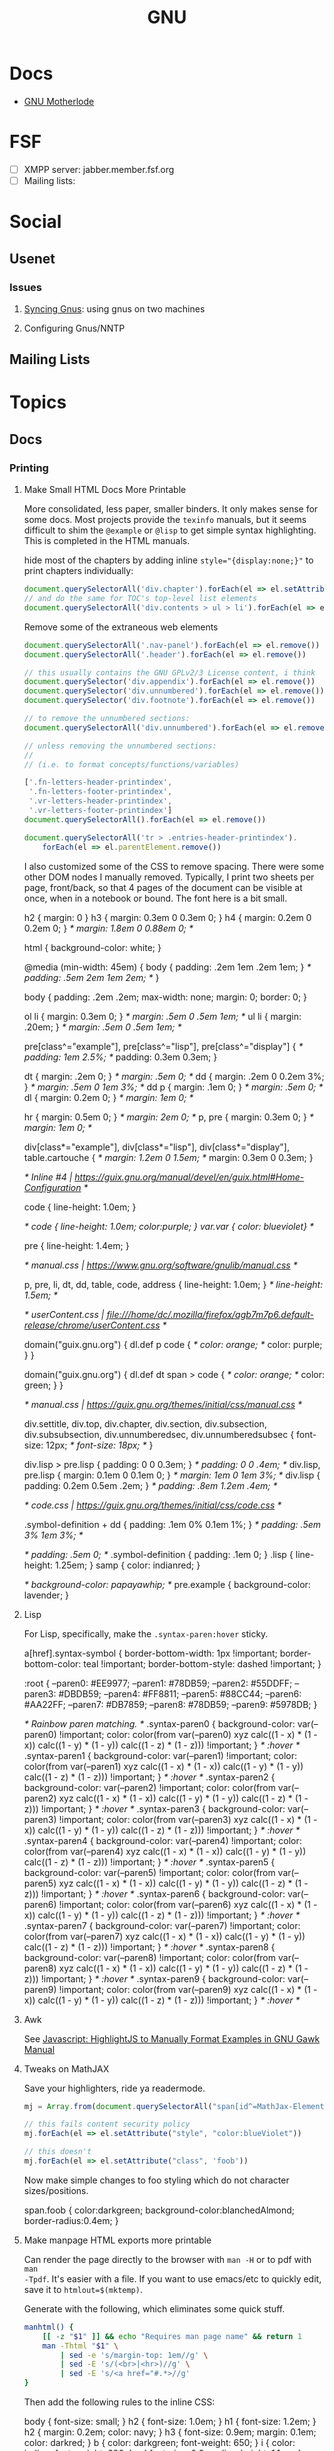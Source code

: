 :PROPERTIES:
:ID:       286b6d1b-362b-44fe-bb19-e0e78513d615
:END:
#+title: GNU

* Docs
+ [[https://www.gnu.org/manual/manual.html][GNU Motherlode]]

* FSF
+ [ ] XMPP server: jabber.member.fsf.org
+ [ ] Mailing lists:

* Social
** Usenet

*** Issues

**** [[https://www.emacswiki.org/emacs/GnusSync][Syncing Gnus]]: using gnus on two machines

**** Configuring Gnus/NNTP


** Mailing Lists

* Topics
** Docs
*** Printing
**** Make Small HTML Docs More Printable

More consolidated, less paper, smaller binders. It only makes sense for some
docs. Most projects provide the =texinfo= manuals, but it seems difficult to shim
the =@example= or =@lisp= to get simple syntax highlighting. This is completed in
the HTML manuals.

hide most of the chapters by adding inline ~style="{display:none;}"~ to print
chapters individually:

#+begin_src js
document.querySelectorAll('div.chapter').forEach(el => el.setAttribute('style','display:none;'))
// and do the same for TOC's top-level list elements
document.querySelectorAll('div.contents > ul > li').forEach(el => el.setAttribute('style','display:none;'))
#+end_src

Remove some of the extraneous web elements

#+begin_src js
document.querySelectorAll('.nav-panel').forEach(el => el.remove())
document.querySelectorAll('.header').forEach(el => el.remove())

// this usually contains the GNU GPLv2/3 License content, i think
document.querySelector('div.appendix').forEach(el => el.remove())
document.querySelector('div.unnumbered').forEach(el => el.remove())
document.querySelector('div.footnote').forEach(el => el.remove())

// to remove the unnumbered sections:
document.querySelectorAll('div.unnumbered').forEach(el => el.remove())

// unless removing the unnumbered sections:
//
// (i.e. to format concepts/functions/variables)

['.fn-letters-header-printindex',
 '.fn-letters-footer-printindex',
 '.vr-letters-header-printindex',
 '.vr-letters-footer-printindex']
document.querySelectorAll().forEach(el => el.remove())

document.querySelectorAll('tr > .entries-header-printindex').
    forEach(el => el.parentElement.remove())
#+end_src

I also customized some of the CSS to remove spacing. There were some other DOM
nodes I manually removed. Typically, I print two sheets per page, front/back, so
that 4 pages of the document can be visible at once, when in a notebook or
bound. The font here is a bit small.

#+begin_example css
h2 { margin: 0 }
h3 { margin: 0.3em 0 0.3em 0; }
h4 { margin: 0.2em 0 0.2em 0; }   /* margin: 1.8em 0 0.88em 0; */

html { background-color: white;  }

@media (min-width: 45em) {
  body { padding: .2em 1em .2em 1em; }     /* padding: .5em 2em 1em 2em; */
}

body {
  padding: .2em .2em;
  max-width: none;
  margin: 0;
  border: 0;
}

ol li { margin: 0.3em 0; } /* margin: .5em 0 .5em 1em; */
ul li { margin: .20em; } /* margin: .5em 0 .5em 1em; */

pre[class^="example"], pre[class^="lisp"], pre[class^="display"] {
  /* padding: 1em 2.5%; */
  padding: 0.3em 0.3em;
}

dt { margin: .2em 0; }  /* margin: .5em 0; */
dd { margin: .2em 0 0.2em 3%; }  /* margin: .5em 0 1em 3%; */
dd p { margin: .1em 0; } /* margin: .5em 0; */
dl { margin: 0.2em 0; } /* margin: 1em 0; */

hr { margin: 0.5em 0; } /* margin: 2em 0; */
p, pre { margin: 0.3em 0; }   /* margin: 1em 0; */

div[class*="example"], div[class*="lisp"], div[class*="display"], table.cartouche {
  /* margin: 1.2em 0 1.5em; */
  margin: 0.3em 0 0.3em;
}

/* Inline #4 | https://guix.gnu.org/manual/devel/en/guix.html#Home-Configuration */

code { line-height: 1.0em; }

/* code { line-height: 1.0em; color:purple; }
var.var { color: blueviolet} */

pre { line-height: 1.4em; }

/* manual.css | https://www.gnu.org/software/gnulib/manual.css */

p, pre, li, dt, dd, table, code, address { line-height: 1.0em; }  /* line-height: 1.5em; */

/* userContent.css | file:///home/dc/.mozilla/firefox/agb7m7p6.default-release/chrome/userContent.css */

domain("guix.gnu.org") {
  dl.def p code {
    /* color: orange; */
    color: purple;
  }
}

domain("guix.gnu.org") {
  dl.def dt span > code {
    /* color: orange; */
    color: green;
  }
}

/* manual.css | https://guix.gnu.org/themes/initial/css/manual.css */

div.settitle, div.top, div.chapter, div.section, div.subsection, div.subsubsection, div.unnumberedsec, div.unnumberedsubsec {
  font-size: 12px;   /* font-size: 18px; */
}

div.lisp > pre.lisp { padding: 0 0 0.3em; }   /* padding: 0 0 .4em; */
div.lisp, pre.lisp { margin: 0.1em 0 0.1em 0; }  /* margin: 1em 0 1em 3%; */
div.lisp { padding: 0.2em 0.5em .2em; }  /* padding: .8em 1.2em .4em; */

/* code.css | https://guix.gnu.org/themes/initial/css/code.css */

.symbol-definition + dd { padding: .1em 0% 0.1em 1%; }  /* padding: .5em 3% 1em 3%; */

  /* padding: .5em 0; */
.symbol-definition { padding: .1em 0; }
.lisp { line-height: 1.25em; }
samp { color: indianred; }

/*   background-color: papayawhip; */
pre.example { background-color: lavender; }
#+end_example

**** Lisp

For Lisp, specifically, make the =.syntax-paren:hover= sticky.

#+begin_example css
a[href].syntax-symbol {
    border-bottom-width: 1px !important;
    border-bottom-color:  teal !important;
    border-bottom-style: dashed !important;
}

:root {
    --paren0: #EE9977;
    --paren1: #78DB59;
    --paren2: #55DDFF;
    --paren3: #DBDB59;
    --paren4: #FF8811;
    --paren5: #88CC44;
    --paren6: #AA22FF;
    --paren7: #DB7859;
    --paren8: #78DB59;
    --paren9: #5978DB;
}

/* Rainbow paren matching.  */
.syntax-paren0 {
    background-color: var(--paren0) !important;
    color: color(from var(--paren0) xyz calc((1 - x) * (1 - x)) calc((1 - y) * (1 - y)) calc((1 - z) * (1 - z))) !important;
} /* :hover */
.syntax-paren1 {
    background-color: var(--paren1) !important;
    color: color(from var(--paren1) xyz calc((1 - x) * (1 - x)) calc((1 - y) * (1 - y)) calc((1 - z) * (1 - z))) !important;
} /* :hover */
.syntax-paren2 {
    background-color: var(--paren2) !important;
    color: color(from var(--paren2) xyz calc((1 - x) * (1 - x)) calc((1 - y) * (1 - y)) calc((1 - z) * (1 - z))) !important;
} /* :hover */
.syntax-paren3 {
    background-color: var(--paren3) !important;
    color: color(from var(--paren3) xyz calc((1 - x) * (1 - x)) calc((1 - y) * (1 - y)) calc((1 - z) * (1 - z))) !important;
} /* :hover */
.syntax-paren4 {
    background-color: var(--paren4) !important;
    color: color(from var(--paren4) xyz calc((1 - x) * (1 - x)) calc((1 - y) * (1 - y)) calc((1 - z) * (1 - z))) !important;
} /* :hover */
.syntax-paren5 {
    background-color: var(--paren5) !important;
    color: color(from var(--paren5) xyz calc((1 - x) * (1 - x)) calc((1 - y) * (1 - y)) calc((1 - z) * (1 - z))) !important;
} /* :hover */
.syntax-paren6 {
    background-color: var(--paren6) !important;
    color: color(from var(--paren6) xyz calc((1 - x) * (1 - x)) calc((1 - y) * (1 - y)) calc((1 - z) * (1 - z))) !important;
} /* :hover */
.syntax-paren7 {
    background-color: var(--paren7) !important;
    color: color(from var(--paren7) xyz calc((1 - x) * (1 - x)) calc((1 - y) * (1 - y)) calc((1 - z) * (1 - z))) !important;
} /* :hover */
.syntax-paren8 {
    background-color: var(--paren8) !important;
    color: color(from var(--paren8) xyz calc((1 - x) * (1 - x)) calc((1 - y) * (1 - y)) calc((1 - z) * (1 - z))) !important;
} /* :hover */
.syntax-paren9 {
    background-color: var(--paren9) !important;
    color: color(from var(--paren9) xyz calc((1 - x) * (1 - x)) calc((1 - y) * (1 - y)) calc((1 - z) * (1 - z))) !important;
} /* :hover */

#+end_example

**** Awk

See [[id:26a671e4-2cbf-491f-8f8a-a339fc3dd500][Javascript: HighlightJS to Manually Format Examples in GNU Gawk Manual]]

**** Tweaks on MathJAX

Save your highlighters, ride ya readermode.

#+begin_src js
mj = Array.from(document.querySelectorAll("span[id^=MathJax-Element-]"));

// this fails content security policy
mj.forEach(el => el.setAttribute("style", "color:blueViolet"))

// this doesn't
mj.forEach(el => el.setAttribute("class", 'foob'))
#+end_src

Now make simple changes to foo styling which do not character sizes/positions.

#+begin_example css
span.foob { color:darkgreen; background-color:blanchedAlmond; border-radius:0.4em; }
#+end_example

**** Make manpage HTML exports more printable

Can render the page directly to the browser with =man -H= or to pdf with =man
-Tpdf=. It's easier with a file. If you want to use emacs/etc to quickly edit,
save it to =htmlout=$(mktemp)=.

Generate with the following, which eliminates some quick stuff.

#+begin_src sh
manhtml() {
    [[ -z "$1" ]] && echo "Requires man page name" && return 1
    man -Thtml "$1" \
        | sed -e 's/margin-top: 1em//g' \
        | sed -E 's/(<br>|<hr>)//g' \
        | sed -E 's/<a href="#.*>//g'
}
#+end_src

Then add the following rules to the inline CSS:



#+name: manhtmlcss
#+begin_example css
body { font-size: small; }
h2 { font-size: 1.0em; }
h1 { font-size: 1.2em; }
h2 { margin: 0.2em; color: navy; }
h3 { font-size: 0.9em; margin: 0.1em; color: darkred; }
b { color: darkgreen; font-weight: 650; }
i { color: indigo; font-weight: 600; }
p { font-size: 0.9em; line-height: 1.1em; }
#+end_example

Edit the DOM a bit and print

***** manstyle

#+name: tmpdir
#+begin_src emacs-lisp :results value silent
(or (and (bound-and-true-p -babel-tmp-docs-)) ;; manvsdocs
    (setq-local -babel-tmp-docs- (make-temp-file "babel-tmp-docs-" t )))
#+end_src

#+name: awkConcatBody
#+begin_example awk
BEGIN { outOfBody=0; }
($0 ~/<\/body>/) { outOfBody=1; }
(!outOfBody) { print $0; }
($0 ~/<body>/) { outOfBody=0; }
#+end_example

#+name: containerDocs
#+begin_src shell
echo systemd-analyze
# echo networkctl systemd-networkd systemd.{link,netdev,network}
# echo containers{.conf,-storage.conf,-registries.conf,-policy.json};
# echo bluetoothctl{,-advertise,-endpoint,-hci,-monitor,-scan,-admin,-assistant,-gatt,-mgmt,-player,-transport}
# these are mostly c-based
# echo wofi{,api,config,keys,map,utils,widget-builder}
#+end_src

#+name: manDocs
#+headers: :var css=manhtmlcss onedoc=1 regen=1 awkbody=awkConcatBody t=tmpdir manpages=containerDocs
#+begin_src shell :results output verbatim
# The systemd-analyze output is only valuable if the examples are clear
#
# MANWIDTH doesn't work. neither does `-E 'UTF-8'`.
export MANWIDTH=1000


manhtml() {
    [[ -z "$1" ]] && echo "Requires man page name" && return 1
    man -E 'UTF-8' -Thtml "$1" \
        | sed -e 's/margin-top: 1em//g' \
        | sed -E 's/(<br>|<hr>)//g' \
        | sed -E 's/<a href="#.*>//g'
}

# definitely don't work too good
# foo() { echo $1; }
# bar() { tee -a | cat <(echo $2); }

manstyle() {
    # quote inputW
    local out=$1
    local css=$2

    # [[ 1 -eq "$regen" ]] && manhtml $mp > $out
    # these should be dt (mostly)
    sed -i -E 's/<p style="margin-left:9%; ?"><b>/<p class="mandt"><b>/g' $out
    # these should be dl (but may lack dt)
    sed -i -E 's/<p style="margin-left:18%; ?">/<p class="mandl">/g' $out
    # 9% and 18% vary
    # inject the styles ... ¯\_(ツ)_/¯ lol
    awk -i inplace "$awkbody" $out
    echo "<style type=\"text/css\">
$css
p.mandt { margin: 0.2em 0.5em }
p.mandl { margin: 0.0em 2.0em; text-indent: 1.5em; }
</style>" >> $out
    echo -e "\n</body>\n</html>" >> $out
}

# idk how to reduce with manhtml(), but if the args could be specified i could
# repeatedly tee -a

# if $regen, reset state
out=$t/man.out.html;
if [ 1 -eq "$regen" ]; then
    rm -f $out;
    for mp in ${manpages[@]}; do rm -f "$t/$mp.html"; done
fi

# just write all the files
# - unless $onedoc, inject the styles
# - if $onedoc, inject the styles later

# manpages=${manpages// /\n}                   # this doesn't escape right
# manpages=$(echo $manpages | tr ' ' '\n')     # this works for the for loop (IFS)
# out="$t/${manpages[1]}.html"                 # ... but this isn't an array
# IFS="dammit"                                 # I just don't feel like it
# while ...                                    # really?
# for mp in ${manpages[@]}; do

echo $manpages | tr ' ' '\n' | while read mp; do
    [[ 1 -ne "$onedoc" ]] && out=$t/$mp.html;
    manhtml $mp >> $out

    # for $onedoc could probably rerun manstyle on append >> $out
    # probably a fixpoint... but brittle
    [[ 1 -ne "$onedoc" ]] && manstyle $out "$css"

done

echo $out
[[ 1 -eq "$onedoc" ]] && manstyle $out "$css"

# ls $t
#+end_src

#+RESULTS: manDocs
: /tmp/babel-tmp-docs-dpuo11/man.out.html

#+begin_src shell :results output verbatim :var css=manhtmlcss onedoc=1 t=tmpdir manpages=containerDocs

# regen=1
for mp in containers{.conf,-storage.conf,-registries.conf,-policy.json}; do
    [[ -z "$onedoc" ]] || out=$t/$mp.html

    # [[ 1 -eq "$regen" ]] && manhtml $mp > $out
    # these should be dt (mostly)
    sed -i -E 's/<p style="margin-left:9%; "><b>/<p class="mandt"><b>/g' $out
    # these should be dl (but may lack dt)
    sed -i -E 's/<p style="margin-left:9%; ">/<p class="mandl">/g' $out
    # inject the styles ... ¯\_(ツ)_/¯ lol
    sed -i -E 's/ +<\/body>//g' $out
    sed -i -E 's/ +<\/html>//g' $out
    echo "<style type=\"text/css\">
$css
p.mandt { margin: 0.2em 0.5em }
p.mandl { margin: 0.0em 2.0em; text-indent: 1.5em; }
</style>" >> $out
    echo -e "\n</body>\n</html>" >> $out
done

ls $d/*.html
#+end_src

#+RESULTS:
: -rw-r--r-- 1 dc dc 202 Jul 30 22:41 /tmp/tmp.yK7uS7yF2N/containers.conf.html
: -rw-r--r-- 1 dc dc 202 Jul 30 22:41 /tmp/tmp.yK7uS7yF2N/containers-policy.conf.html
: -rw-r--r-- 1 dc dc 202 Jul 30 22:41 /tmp/tmp.yK7uS7yF2N/containers-registry.conf.html
: -rw-r--r-- 1 dc dc 202 Jul 30 22:41 /tmp/tmp.yK7uS7yF2N/containers-storage.conf.html

***** systemd-networkd tweaks

#+begin_src js
let addedVersions = Array.from(document.querySelectorAll('p'))
                         .filter(p => p.innerText.match(/Added in version/));
// console.log(addedVersions.map(p => p.innerText).join('\n'))
addedVersions.forEach(p => p.remove());
#+end_src

***** systemd-analyze tweaks

To get the =<pre>= on examples, the simplest way is in a buffer manually. No way
around it. Replacing =</?font>= almost works. Juggling state with =awk= after
ecountering =margin-left: 14%= ... almost works.....



* Projects

** GNU Plot

*** Docs
+ cheatsheet

*** Resources
+ [[Org-babel-gnuplot][org-babel-gnuplot]]
+ [[https://github.com/dfeich/org-babel-examples][dfeich/org-babel-examples]]
** GNU Parallels

*** Docs

+ [[https://doi.org/10.5281/zenodo.1146014][GNU Parallel 2018: doi.org/10.5281/zenodo.1146014]]
+ [[https://www.gnu.org/software/parallel/parallel.html#examples][Variables doc]]
+ [[https://www.gnu.org/software/parallel/parallel_options_map.pdf][Relations map for parallel options]]
  - pointers to other PDFs via [[https://aur.archlinux.org/cgit/aur.git/tree/parallel-skip-rst-pdf-generation.patch?h=parallel-git][AUR package]]. They're these [[https://git.savannah.gnu.org/cgit/parallel.git/tree/src][.pod files]] that
    get built by CMake

**** Variables

**** Quoting

+ [[https://superuser.com/questions/1674776/passing-a-piped-variable-to-a-sub-command-called-within-gnu-parallel][Passing pipped variable to a subcommand called within GNU Parallel]]

*** Topics

**** Basics

From manpage

#+begin_src shell
(echo file1; echo file2) | parallel gzip
parallel gzip ::: file1 file2
parallel gzip {} ::: file1 file2
parallel --arg-sep ,, gzip {} ,, file1 file2
parallel --arg-sep ,, gzip ,, file1 file2
parallel ::: "gzip file1" "gzip file2"
#+end_src

**** Find


#+begin_src shell :results output verbatim
cd /data/ecto/kde
find . -maxdepth 2 -type d -name .repo -printf '%p/.. ' \
    | sed -e 's/\.repo\/.. /\n/g' \
    | parallel --workdir={} repo sync '#' # {} #### no kidding, this comments the {} arg
#+end_src

#+RESULTS:
#+begin_example
repo sync ./rolisteam/
repo sync ./games/
repo sync ./system/
repo sync ./graphics/
repo sync ./documentation/
repo sync ./sdk/
repo sync ./libraries/
repo sync ./multimedia/
repo sync ./utilities/
repo sync ./network/
repo sync ./accessibility/
repo sync ./frameworks/
repo sync ./plasma/
#+end_example

*** Issues



**** Redirection

Can use =-a <(fdsa)= as an extra input source?

**** Heredoc

**** Awk

From [[https://stackoverflow.com/a/21549836][s/o on Cat with Heredoc]]

parallel requires =-a arg=. see [[https://www.highonscience.com/blog/2021/03/21/parallel-grep/][Parallel Grep and Awk]]

#+begin_src sh
awkp=$(cat <<EOF
BEGIN { count=0 }
{print $0}
{++count}
EOF
    )

# (count % MYMOD == 0) { print $1 count }

# file descriptors need something extra
# parallel 'awk -f <(echo $awkp) -v MYMOD=2' ::: foo bar baz qux ::: 1 2 3 4 5 6

myawk='{print $0}'
parallel "echo awk \"$my_awk\"" ::: foo bar baz qux ::: 1 2 3 4 5 6
# parallel 'echo {} | echo awk -v MYMOD=2 "$awkp"' ::: foo bar baz qux ::: 1 2 3 4 5 6

# parallel 'echo {.} | awk -v MYMOD=2 "$awkp"' ::: foo bar baz qux ::: 1 2 3 4 5 6
# parallel "awk -v MYMOD=2 '$awkp'" ::: foo bar baz qux ::: 1 2 3 4 5 6

#+end_src

** GNU [[https://www.gnu.org/software/recutils/][Recutils]]

This can be used to filter =guix package -s= output and other guix commands.

#+begin_quote
Recutils is a collection of tools, like recfmt, recsel, and rec2csv used to work
with recfile databases. Various software libraries support the format.
#+end_quote

Example: search guix for all =emacs-org= packages.

#+begin_src shell
guix search emacs-org |\
    recsel -p name |\
    cut -d' ' -f2 |\
    sort | uniq | head -n5
#+end_src

#+RESULTS:
|                  |
| emacs-org        |
| emacs-org2web    |
| emacs-orgalist   |
| emacs-org-appear |

*** Docs
+ [[https://www.gnu.org/software/recutils/manual/][manual]]

*** Resources
+ [[https://gist.github.com/gmolveau/6be062d9b9005cf985cda98dabdf0baa][tutorial]]
+ [[https://github.com/maninya/python-recutils][python bindings]] (2015)

*** Topics

**** To S-Expression

Early on, when technical data was digitized, it was fairly common to put data it
into s-expressions (electronics)

**** Guix

***** Convert to Flat YAML

okay...

#+begin_src sh :results output
guix package -s "emacs-ob-.*" |\
    recsel -p name,version |\
    sed -e 's/^$/---/' |\
    yq -sy '.[] | @text "\(.name) \(.version)"' |\
    sed -e 's/--- //'
#+end_src

#+RESULTS:
: emacs-ob-sclang 0.1-1.cd3f3c8
: emacs-ob-restclient 0.02-3.1b021ce
: emacs-ob-ipython 20180224
: emacs-ob-go 0.02-0.2067ed5
: emacs-ob-erlang 20210321-1.a029c23
: emacs-ob-elm 0.0-0.d3a9fbc
: emacs-ob-async 1.0.0
: emacs-ob-asymptote 1.0
: ...

hmmm... just generally easier with JSON

#+begin_src sh
guix package -s "emacs-ob-.*" |\
    recsel -p name,version |\
    recfmt 'name: {{name}}
version: {{version}}
---
'
#+end_src

#+RESULTS:
| name:    | emacs-ob-sclang     |
| version: | 0.1-1.cd3f3c8       |
| ---      |                     |
| name:    | emacs-ob-restclient |
| version: | 0.02-3.1b021ce      |
| ---      |                     |
| name:    | emacs-ob-ipython    |
| version: | 20180224            |
| ---      |                     |
| name:    | emacs-ob-go         |
| version: | 0.02-0.2067ed5      |
| ---      |                     |
| name:    | emacs-ob-erlang     |
| version: | 20210321-1.a029c23  |
| ---      |                     |
| name:    | emacs-ob-elm        |
| version: | 0.0-0.d3a9fbc       |
| ---      |                     |
| name:    | emacs-ob-async      |
| version: | 1.0.0               |
| ---      |                     |
| name:    | emacs-ob-asymptote  |
| version: | 1.0                 |
| ---      |                     |


**** Commands

Manage

| Type      | Command | Description                                                      |
|-----------+---------+------------------------------------------------------------------|
| Create    | recins  | Insert new records in a rec database                             |
| Read      | recsel  | Select and print rec data                                        |
| Update    | recset  | Alter or delete fields in records                                |
| Delete    | recdel  | Remove (or comment out) records from a rec file                  |
|-----------+---------+------------------------------------------------------------------|
| Transform | recfmt  | Apply a template to records read from standard input             |
| Meta      | recinf  | Print information about the types of records stored in the input |
|-----------+---------+------------------------------------------------------------------|
| Manage    | recfix  | Check and fix rec files                                          |
| Convert   | rec2csv | Convert rec into data csv data                                   |
| Convert   | csv2rec | Convert csv data into rec data                                   |


**** Emacs: rec-mode and ob-rec

A separate project contains =rec-mode.el= and =ob-rec.el=.

** Gnu Radio
*** Docs

+ Beginner Tutorials:
  + [[https://wiki.gnuradio.org/index.php?title=InstallingGR][Installing GR]] (probably where one should start)
  + [[https://wiki.gnuradio.org/index.php?title=Python_Block_with_Vectors][Python Block with Vectors]] (you get python for free)
+ [[https://wiki.gnuradio.org/index.php?title=Category:Guided_Tutorials][Guided Tutorials]]: [[https://wiki.gnuradio.org/index.php?title=Guided_Tutorial_GRC#My_First_Flowgraph][Guided Tutorial: GRC]]: includes a overview of flowcharts,
  which may be good code to see
+ [[https://wiki.gnuradio.org/index.php/Understanding_ZMQ_Blocks][Understanding ZMQ Blocks]]

*** Resources


** GNU Stow
*** Topics

**** Manual Stow

Operations: Delete, Stow, Restow

#+begin_example shell
stow -vv -d $d -S $s -t $t # stow via -S -- additive
stow -vv -d $d -D $s -t $t # delete via -D -- inverse
stow -vv -d $d -D $s -t $t # restow via -R -- restow
#+end_example

Stow

#+begin_example shell
t=$(mktemp -d)
cd $t

d=.dotfiles/.config # package dir
s=hypr              # package
echo $t             # target (renders symlinks relative)

mkdir -p $t/.dotfiles/.config
cp -R ~/.dotfiles/.config/hypr $t/.dotfiles/.config
cp -R ~/.dotfiles/bin $t/bin
mv $t/bin $t/bin
mv $t/bin $t/.dotfiles/bin

# check
tree -ad $t

cp -R .config/sh $t/.dotfiles

# stow -n # dry run
# stow -n -d $d -S $s $t

# adjust target to $t/.config
mkdir $t/.config

# echo to check args
# echo  stow -vv -d $d -S $s -t $t/.config
# stow -vv -d .dotfiles/.config -S hypr -t /tmp/tmp.NgusgEmC1q/.config

stow -vv -d $d -S $s -t $t/.config
tree -ad $t/.config

# inverse
stow -vv -d $d -D $s -t $t/.config
#+end_example


* Info
